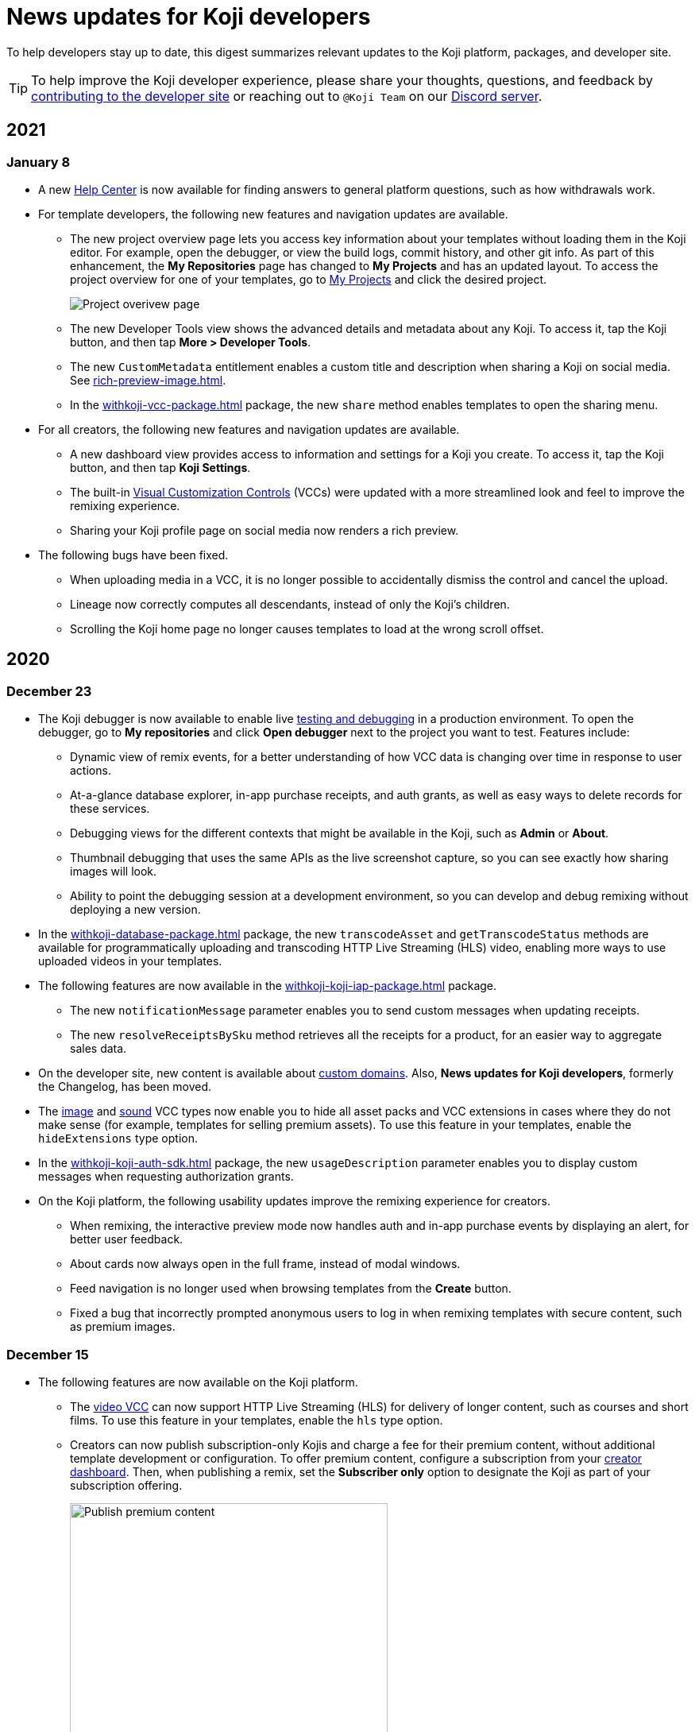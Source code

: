 = News updates for Koji developers
:page-slug: developer-updates
:page-description: Brief digest of relevant updates to the Koji platform and developer site.

To help developers stay up to date, this digest summarizes relevant updates to the Koji platform, packages, and developer site.

TIP: To help improve the Koji developer experience, please share your thoughts, questions, and feedback by <<contribute-koji-developers#, contributing to the developer site>> or reaching out to `@Koji Team` on our https://discord.gg/eQuMJF6[Discord server].

== 2021

=== January 8

* A new https://help.withkoji.com/[Help Center] is now available for finding answers to general platform questions, such as how withdrawals work.
* For template developers, the following new features and navigation updates are available.
** The new project overview page lets you access key information about your templates without loading them in the Koji editor.
For example, open the debugger, or view the build logs, commit history, and other git info.
As part of this enhancement, the *My Repositories* page has changed to *My Projects* and has an updated layout.
To access the project overview for one of your templates, go to https://withkoji.com/developer/projects[My Projects] and click the desired project.
+
image::project-overview-jan2021.png[Project overivew page]
** The new Developer Tools view shows the advanced details and metadata about any Koji.
To access it, tap the Koji button, and then tap *More > Developer Tools*.
** The new `CustomMetadata` entitlement enables a custom title and description when sharing a Koji on social media.
See <<rich-preview-image#>>.
** In the <<withkoji-vcc-package#>> package, the new `share` method enables templates to open the sharing menu.
* For all creators, the following new features and navigation updates are available.
** A new dashboard view provides access to information and settings for a Koji you create.
To access it, tap the Koji button, and then tap *Koji Settings*.
** The built-in <<vcc-overview#,Visual Customization Controls>> (VCCs) were updated with a more streamlined look and feel to improve the remixing experience.
** Sharing your Koji profile page on social media now renders a rich preview.
* The following bugs have been fixed.
** When uploading media in a VCC, it is no longer possible to accidentally dismiss the control and cancel the upload.
** Lineage now correctly computes all descendants, instead of only the Koji’s children.
** Scrolling the Koji home page no longer causes templates to load at the wrong scroll offset.

== 2020

=== December 23

* The Koji debugger is now available to enable live <<testing-templates#,testing and debugging>> in a production environment.
To open the debugger, go to *My repositories* and click *Open debugger* next to the project you want to test.
Features include:
** Dynamic view of remix events, for a better understanding of how VCC data is changing over time in response to user actions.
** At-a-glance database explorer, in-app purchase receipts, and auth grants, as well as easy ways to delete records for these services.
** Debugging views for the different contexts that might be available in the Koji, such as *Admin* or *About*.
** Thumbnail debugging that uses the same APIs as the live screenshot capture, so you can see exactly how sharing images will look.
** Ability to point the debugging session at a development environment, so you can develop and debug remixing without deploying a new version.
* In the <<withkoji-database-package#>> package, the new `transcodeAsset` and `getTranscodeStatus` methods are available for programmatically uploading and transcoding HTTP Live Streaming (HLS) video, enabling more ways to use uploaded videos in your templates.
* The following features are now available in the <<withkoji-koji-iap-package#>> package.
** The new `notificationMessage` parameter enables you to send custom messages when updating receipts.
** The new `resolveReceiptsBySku` method retrieves all the receipts for a product, for an easier way to aggregate sales data.
* On the developer site, new content is available about <<custom-domains#,custom domains>>.
Also, *News updates for Koji developers*, formerly the Changelog, has been moved.
* The <<image#,image>> and <<sound#,sound>> VCC types now enable you to hide all asset packs and VCC extensions in cases where they do not make sense (for example, templates for selling premium assets).
To use this feature in your templates, enable the `hideExtensions` type option.
* In the <<withkoji-koji-auth-sdk#>> package, the new `usageDescription` parameter enables you to display custom messages when requesting authorization grants.
* On the Koji platform, the following usability updates improve the remixing experience for creators.
** When remixing, the interactive preview mode now handles auth and in-app purchase events by displaying an alert, for better user feedback.
** About cards now always open in the full frame, instead of modal windows.
** Feed navigation is no longer used when browsing templates from the *Create* button.
** Fixed a bug that incorrectly prompted anonymous users to log in when remixing templates with secure content, such as premium images.

=== December 15

* The following features are now available on the Koji platform.
** The <<video#,video VCC>> can now support HTTP Live Streaming (HLS) for delivery of longer content, such as courses and short films.
To use this feature in your templates, enable the `hls` type option.
** Creators can now publish subscription-only Kojis and charge a fee for their premium content, without additional template development or configuration.
To offer premium content, configure a subscription from your https://withkoji.com/creator[creator dashboard].
Then, when publishing a remix, set the *Subscriber only* option to designate the Koji as part of your subscription offering.
+
image::publishSubscription-dec2020.png[Publish premium content, 400px]
** The creator dashboard now shows consolidated analytics for all of your Kojis.
The overview includes standard, built-in metrics that are calculated from access logs as well as transaction and revenue data.
** You now have more options for customizing your Koji profile page.
** Transaction receipts on the Koji platform have been redesigned for enhanced usability.
* The following features are now available in the <<withkoji-vcc-package#>> package.
** You can now generate a signed URL for any objects stored on the Koji CDN, enabling Kojis to serve them without exposing a permanent URI.
This feature provides additional security protection against sharing or rehosting of private or subscription-only content.
To use a signed URL, use the new `generateSignedUrl` method.
** You can now hide the default action for advancing from a remix to a preview, enabling the template to handle validation and other processing first.
To hide the default action, enable the new `InstantRemixingNativeNavigation` entitlement.
To advance to a preview, use the new `finish` method.
* The developer site includes the following updates.
** New content is available to help Koji developers get the most value from their templates, including <<template-versions#>>, <<testing-templates#>>, and <<plugins#>>.
** The site design and navigation have been updated.

=== November 24

* The following features are now available in the <<withkoji-koji-auth-sdk#>> package.
** Enable users to "sign in" to a Koji and create a custom user ID for it.
To request authorization for the user's ID, use the new `grants` parameter in the `getToken` and `getTokenWithCallback` methods.
The new `allowAnonymous` parameter enables users to proceed without logging in, when appropriate.
** Send push notifications with a user's ID, if the user has granted this authorization to the Koji.
To validate the user’s authorization grants and get the user's ID, use the new `checkGrant` and `getGrant` methods.
To send the notification, use the new `pushNotification` method.
* The following features are now available in the <<withkoji-dispatch-package#>> package.
** Connect to dispatch from your backend service and use it to broadcast messages to connected clients.
To instantiate dispatch on the backend, use the new `projectToken` configuration option.
** Send secure messages to specific clients, rather than broadcasting every message to all clients.
The new `identify` method allows a client to use a short-lived `authToken` to identify itself to Koji dispatch.
Then, the server or other dispatch clients can send secure messages to that client by including an array of `recipients` when calling `emitEvent`.
* The following features are now available in the <<withkoji-vcc-package#>> package.
** Design an About page as a landing page for remixers of a Koji.
To provide an About page, enable the new `AboutContext` entitlement, and use the new `createRemix` method to trigger the remix from it.
+
image::aboutPage-nov2020.png[About page, width=50%]

** Use the new `?context=remix` URL parameter to determine when a Koji is being remixed.
* In the <<withkoji-database-package#>> package, you can now batch database updates into a single transaction, which can reduce latency when making multiple updates to different collections.
To batch database updates, set the new `mode` parameter to `transaction` when instantiating the database.
Then, use the new `beginTransaction` and `commitTransaction` methods to submit one or more update requests.
* The <<withkoji-koji-iap-package#>> package now includes `transactionIds` in a receipt object.
This information enables you to link to a transaction from a notification (for example, `\https://withkoji.com/payments/transactions/TXN_ID`).
* On the Koji platform, you can now manage plugins and custom domains directly from a Koji, without opening the code.
** To manage the plugins for a Koji you created, use the Koji button in the top right, and then go to *More > Manage this Koji > Plugins*.
Plugins are available to add common functionality, such as Google Analytics and Facebook Pixel, to the frontend of a Koji.
** To manage the custom domains for a Koji you created, use the *Koji* button in the top right, and then go to *Settings > Custom domains*.
* On the Koji platform, your new https://withkoji.com/creator[creator dashboard] replaces your evolution dashboard.
* On the developer site, new resources are available to help Koji developers solve common problems, including <<frontend-uploading#>> and <<persist-session-data#>>.

=== November 13

* The new <<koji-vcc#, koji VCC>> enables remixers to create a new Koji or select an existing Koji, either from their profile or from a URL.
The VCC stores the URL as the value.
* In desktop view, the built-in <<vcc-overview#, Visual Customization Controls>> (VCCs) now appear as contextual menus, which open automatically in the position where the user clicks.
** To use this feature in your existing templates, install version 1.1.42 of the <<withkoji-vcc-package#>> package.
** To override the automatic positioning, set an absolute position with the `attributes` object when calling `onPresentControl`.
* The <<color#, color VCC>> now accepts the `allowAlpha` type option, which shows a transparency slider when enabled.
* The built-in VCCs have an updated look and feel.
+
image::imageVCC-nov2020.png[Image VCC]

=== November 5

* It's now easier to withdraw funds from your Koji wallet.
Simply tap your profile picture, and then tap *Wallet > Withdraw*.
Follow the on-screen instructions to process the desired withdrawal amount.
* You can now request a refund within 72 hours of a purchase through a Koji.
From your Koji wallet, tap the transaction, and then tap *Refund transfer*.
* The fee schedule for in-app purchases has been updated to the following allocation: 85% to the creator, 5% to the Koji platform, and 10% to the community (8% to evolution, 2% to genesis).
* You can now track custom events in your Koji templates with the <<withkoji-koji-analytics-sdk#>> package.
* The `startPurchase` method in the <<withkoji-koji-iap-package#.startPurchase#, @withkoji/iap>> package has been updated.
The callback function now receives the receipt ID on successful purchases.
* The `showmodal` method has been removed from the @withkoji/custom-vcc-sdk package.

=== October 29

* The Koji platform now allows you to edit a Koji you created and republish it to the same URL.
** To provide different template experiences for editing an existing Koji and for creating a new remix, use the new `mode` editor attribute in the `onSetRemixing` method.
For example, you might want to clear the default values for a new remix but not for an edit.
For updated documentation, see the <<withkoji-vcc-package#.onSetRemixing, package reference>>.
** To edit a Koji you created, use the *Koji button* in the top right, and then go to *More > Manage this Koji > Edit this Koji*.
* The following features are now available in the <<withkoji-vcc-package#>> package.
** *Navigation methods* – The new `navigate` and `present` methods enable you to manage navigation without triggering browser events, for a smoother experience in embedded contexts.
** *Sticker context* – The new `?context=sticker` URL parameter enables you to embed another Koji in an iframe as a sticker.
The `StickerContext` entitlement enables you to define a distinct template experience when the template is embedded in another Koji.
** *Admin context* – The new `?context=admin` URL parameter and `AdminContext` entitlement enable you to design functionality that is intended for the creator of the Koji.
The creator can access this functionality by using the *Koji button* in the top right, and then going to *More > Manage this Koji > Admin dashboard*.
* Starting with version 1.1.40 of @withkoji/vcc package, developers using VccMiddleware must use `res.locals.KOJI_PROJECT_ID` and `res.locals.KOJI_PROJECT_TOKEN`, instead of `process.env.KOJI_PROJECT` and `process.env.KOJI_PROJECT_TOKEN`, when instantiating services such as database, auth, and in-app purchases.
* The new <<withkoji-koji-auth-sdk#>> package enables you to authenticate users in Koji templates.
Available features include:
** Determine whether the current user created the Koji so that you can tailor the experience accordingly.
** Send notifications to the Koji account of the user who created the Koji.
+
image::push-notifications-oct2020.png[Push notifications]
* The Koji platform now enables template developers to control the timing of the rich preview screenshot with the `window.kojiScreenshotReady` property.
This feature enables you to ensure that all relevant assets have loaded before the image is generated.
For updated documentation, see <<rich-preview-image#>>.
* On the developer site, updated content is available to help new Koji developers onboard more quickly, including <<instant-remixing#>> (new), <<templates#>> (updated), and <<introduction#>> (updated).

=== October 19

.Koji platform updates
* Templates now support simple content moderation and data collection by enabling a creator to view or download collected data and to quickly remove an offensive entry or a mistake.
+
image::database-views-oct2020.png[Manage content]
** To customize the data presentation for remixers, configure a <<koji-database#, database view>> when developing the template.
You can specify user-friendly collection and column names, define the data types for rich data display, exclude unnecessary columns, and control the column order and default sort.
** To access the data for a Koji you created, use the *Koji button* in the top right, and then go to *More > Manage this Koji > View database*.
* The new *Magic Link* enables you to register a custom `koji.to` link that points any Koji.
For example, you could point to a Koji "bio", and then share or post the link everywhere.
If you ever want to update your bio or use a different Koji, you can change the link target in one place.
+
image::magic-link-oct2020.png[Enable Magic Link]
** To set up your Magic Link, tap your profile picture, and then tap *Magic Link*.
Enable your Magic Link and enter your desired link address (for example, `\https://koji.to/myname`).
By default, the link points to your Koji profile page.
** To change the link target, open the desired Koji and tap the *Koji button* in the top right.
Then, go to *More > Manage this Koji > Use as Magic Link*.

.Developer site updates
* Several pages have been updated with new code samples, including <<add-service#>> and <<port-existing-code#>>.
* The site design and navigation have been updated.

=== October 12

* Dynamic receipts are now available for handling fulfillment of <<withkoji-koji-iap-package#, in-app purchases>>.
Dynamic receipts enable you to display a route in a Koji from a transaction receipt.
For example, you can show a video response from a seller to a buyer.
The following enhancements support implementation of dynamic receipts in Koji templates:
** The `dynamicReceipt` entitlement enables the receipt for a product to display routes in the Koji.
** When a buyer or seller views the transaction receipt for an applicable product, the platform appends the `dynamic-receipt` query parameter to the URL.
For example, `dynamic-receipt=buyer` or `dynamic-receipt=seller`.
** The `resolveReceiptById` method retrieves a specific transaction receipt.
* Reference docs for the <<withkoji-vcc-package#,VCC package>> have been updated.
* Step-by-step instructions for <<start-guide-2,extending your first template>> are now available in four “flavors” – React, Vanilla JS, Angular, and Svelte.
* Several pages were updated based on your feedback, including <<vcc-overview#>> and <<magazine-cover-blueprint#, Magazine cover blueprint>>.

=== October 5

* Updated reference docs are now available for the <<withkoji-database-package#,Database>>, <<withkoji-dispatch-package#,Dispatch>>, and <<withkoji-custom-vcc-sdk#,Custom VCC>> packages.
* Step-by-step instructions for <<start-guide-1#, developing your first template>> are now available in *four* “flavors” – React, Vanilla JS, Angular, and Svelte.
* On the Koji platform, *My projects* has moved to *My repositories* in your *evolution dashboard*.
To open a list of starter scaffolds, you can click *New repository*.
+
image::my-repositories-oct2020.png[My repositories]
* Instructions were added to support <<work-locally#, working locally on Windows>>.

=== September 28

* Enhanced in-app purchases with the following new features:
** Users now receive email and SMS receipts when they send or receive money via in-app purchases.
** The new `fulfillment` entitlement enables you to capture a buyer's email, phone, or address on the transaction receipt.
** The new `quantity` entitlement limits the number of times a product can be sold, providing basic inventory management.
** The new `startPurchase` method enables you to capture a custom memo on the transaction receipt.

+
For updated developer documentation, see the <<withkoji-koji-iap-package#,package reference for Koji in-app purchases>>.
* Added a footer on the developer site with convenient links to key Koji features and resources.
* Fixed intermittent layout and link errors on the developer site.

=== September 15

* Updated the *Remix* button on the Koji platform.
To improve the usability and enhance functionality, the button now appears in the top right and allows remixers to access additional controls.
+
image::remix-button-sept2020.png[Remix button]
* Published the <<withkoji-koji-iap-package#,package reference for Koji in-app purchases>>.
* Updated the developer site navigation.

=== September 9

* Released a new https://developer.withkoji.com[developer homepage].
* Published guidelines and instructions for <<contribute-koji-developers#,contributing to the Koji developer site>>.
* Added this changelog.
* Updated styling and added support for Font Awesome icons.

=== August 31

* Released a major upgrade to code blocks on the developer site.
+
image::tabbed-code-blocks.png[Code block upgrade]
New features include:
. Tabbed code samples by framework.
. Toggle for light and dark themes.
. Copy all with a click.
. Expand and collapse for long samples.

* The `onSetValue` method now enables you to skip the `onValueChanged` callback for an update.
This option is useful for preventing unnecessary round trip notifications in cases such as text inputs.
For updated documentation, see the <<withkoji-vcc-package#.onSetValue>> reference.
* Enhanced metadata on the developer site.

=== August 24

* Added the <<withkoji-user-defaults-package#,User Defaults package>> for accessing user data and preferences across Koji templates.
* Added new videos on the  https://www.youtube.com/channel/UCc5jM6NwVNQc7b5APigEsMw[Koji YouTube channel] to help inspire users to remix and share templates.
* Updated the code samples for starting the watcher, and fixed bugs for the developer site, based on your feedback.

=== August 17

* Added a Vanilla JS version of the <<magazine-cover-blueprint#,magazine cover blueprint>> on the developer site.
* Changed the Koji screenshot feature for rich preview (Open Graph) images.
For the current guidelines and requirements, see <<rich-preview-image#>>.
* Removed the `dismissOnCommit` type option for VCCs from the documentation because it is no longer supported on the platform.
* Made additional bug fixes and responses to your feedback.

=== August 11

Added the <<cat-selector-blueprint#, cat selector blueprint>> as a new resource on the developer site.

* Builds a custom selector VCC.
* Integrates with a third-party API to retrieve a list of options.
* Demonstrates how to style elements based on the remixer’s Koji theme.

=== August 5

Added the <<vote-counter-blueprint#, vote counter blueprint>> as a new resource on the developer site.

* Builds a multi-user, interactive template.
* Demonstrates Koji database and dispatch packages in action.
* Includes code snippets in React and in Vanilla JS - pick your favorite!

=== August 4

Launched the new <<introduction#,home for Koji developer resources>>.

image::developer-site-launch.png[New Koji developer site]

. Resources for developers
. Expanded reference information for packages and VCCs
. Updated navigation, including an in-page Table of Contents
. Search

